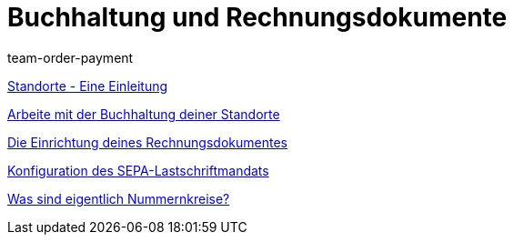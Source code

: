 = Buchhaltung und Rechnungsdokumente
:lang: de
:position: 10040
:id: IESY96C
:url: videos/grundeinstellungen/buchhaltung-rechnungsdokumente
:author: team-order-payment

<<videos/grundeinstellungen/buchhaltung-rechnungsdokumente/standorte#, Standorte - Eine Einleitung>>

<<videos/grundeinstellungen/buchhaltung-rechnungsdokumente/buchhaltung-standorte#, Arbeite mit der Buchhaltung deiner Standorte>>

<<videos/grundeinstellungen/buchhaltung-rechnungsdokumente/rechnung#, Die Einrichtung deines Rechnungsdokumentes>>

<<videos/grundeinstellungen/buchhaltung-rechnungsdokumente/sepa-lastschriftmandat#, Konfiguration des SEPA-Lastschriftmandats>>

<<videos/grundeinstellungen/buchhaltung-rechnungsdokumente/nummernkreise#, Was sind eigentlich Nummernkreise?>>
